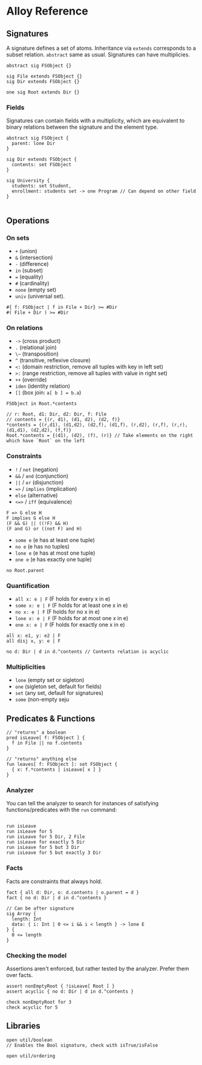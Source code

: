 * Alloy Reference

** Signatures 

A signature defines a set of atoms. Inheritance via ~extends~ corresponds to a subset relation. ~abstract~ same as usual. Signatures can have multiplicies.

#+BEGIN_SRC alloy
abstract sig FSObject {}

sig File extends FSObject {}
sig Dir extends FSObject {}

one sig Root extends Dir {}
#+END_SRC

*** Fields

Signatures can contain fields with a multiplicity, which are equivalent to binary relations between the signature and the element type.

#+BEGIN_SRC alloy
abstract sig FSObject {
  parent: lone Dir
}

sig Dir extends FSObject {
  contents: set FSObject
}
#+END_SRC

#+BEGIN_SRC alloy
sig University {
  students: set Student,
  enrollment: students set -> one Program // Can depend on other field
}

#+END_SRC
** Operations

*** On sets

- ~+~ (union)
- ~&~ (intersection)
- ~-~ (difference)
- ~in~ (subset)
- ~=~ (equality)
- ~#~ (cardinality)
- ~none~ (empty set)
- ~univ~ (universal set).

#+BEGIN_SRC alloy
#{ f: FSObject | f in File + Dir} >= #Dir
#( File + Dir ) >= #Dir
#+END_SRC

*** On relations

- ~->~ (cross product)
- ~.~ (relational join)
- ~\~~ (transposition)
- ~^~ (transitive, reflexive closure)
- ~<:~ (domain restriction, remove all tuples with key in left set)
- ~>:~ (range restriction, remove all tuples with value in right set)
- ~++~ (override)
- ~iden~ (identity relation)
- ~[]~ (box join: ~a[ b ] = b.a~)

#+BEGIN_SRC alloy
FSObject in Root.*contents

// r: Root, d1: Dir, d2: Dir, f: File
// contents = {(r, d1), (d1, d2), (d2, f)}
*contents = {(r,d1), (d1,d2), (d2,f), (d1,f), (r,d2), (r,f), (r,r), (d1,d1), (d2,d2), (f,f)}
Root.*contents = {(d1), (d2), (f), (r)} // Take elements on the right which have `Root` on the left
#+END_SRC

*** Constraints

- ~!~ / ~not~ (negation)
- ~&&~ / ~and~ (conjunction)
- ~||~ / ~or~ (disjunction)
- ~=>~ / ~implies~ (implication)
- ~else~ (alternative)
- ~<=>~ / ~iff~ (equivalence)

#+BEGIN_SRC alloy
F => G else H
F implies G else H
(F && G) || ((!F) && H)
(F and G) or ((not F) and H)
#+END_SRC

- ~some e~ (e has at least one tuple)
- ~no e~ (e has no tuples)
- ~lone e~ (e has at most one tuple)
- ~one e~ (e has exactly one tuple)

#+BEGIN_SRC alloy
no Root.parent
#+END_SRC

*** Quantification

- ~all x: e | F~ (F holds for every x in e)
- ~some x: e | F~ (F holds for at least one x in e)
- ~no x: e | F~ (F holds for no x in e)
- ~lone x: e | F~ (F holds for at most one x in e)
- ~one x: e | F~ (F holds for exactly one x in e)

#+BEGIN_SRC alloy
all x: e1, y: e2 | F
all disj x, y: e | F

no d: Dir | d in d.^contents // Contents relation is acyclic
#+END_SRC

*** Multiplicities

- ~lone~ (empty set or sigleton)
- ~one~ (sigleton set, default for fields)
- ~set~ (any set, default for signatures)
- ~some~ (non-empty seju


** Predicates & Functions

#+BEGIN_SRC alloy
// "returns" a boolean
pred isLeave[ f: FSObject ] {
  f in File || no f.contents
}

// "returns" anything else
fun leaves[ f: FSObject ]: set FSObject {
  { x: f.*contents | isLeave[ x ] }
}
#+END_SRC

*** Analyzer

You can tell the analyzer to search for instances of satisfying functions/predicates with the ~run~ command:
#+BEGIN_SRC alloy
 
run isLeave
run isLeave for 5
run isLeave for 5 Dir, 2 File
run isLeave for exactly 5 Dir
run isLeave for 5 but 3 Dir
run isLeave for 5 but exactly 3 Dir
#+END_SRC

*** Facts

Facts are constraints that always hold.

#+BEGIN_SRC alloy
fact { all d: Dir, o: d.contents | o.parent = d }
fact { no d: Dir | d in d.^contents }

// Can be after signature
sig Array {
  length: Int
  data: { i: Int | 0 <= i && i < length } -> lone E
} {
  0 <= length 
}
#+END_SRC

*** Checking the model

Assertions aren't enforced, but rather tested by the analyzer. Prefer them over facts.
#+BEGIN_SRC alloy
assert nonEmptyRoot { !isLeave[ Root ] }
assert acyclic { no d: Dir | d in d.^contents }

check nonEmptyRoot for 3
check acyclic for 5
#+END_SRC


** Libraries

#+BEGIN_SRC alloy
open util/boolean
// Enables the Bool signature, check with isTrue/isFalse

open util/ordering
#+END_SRC
